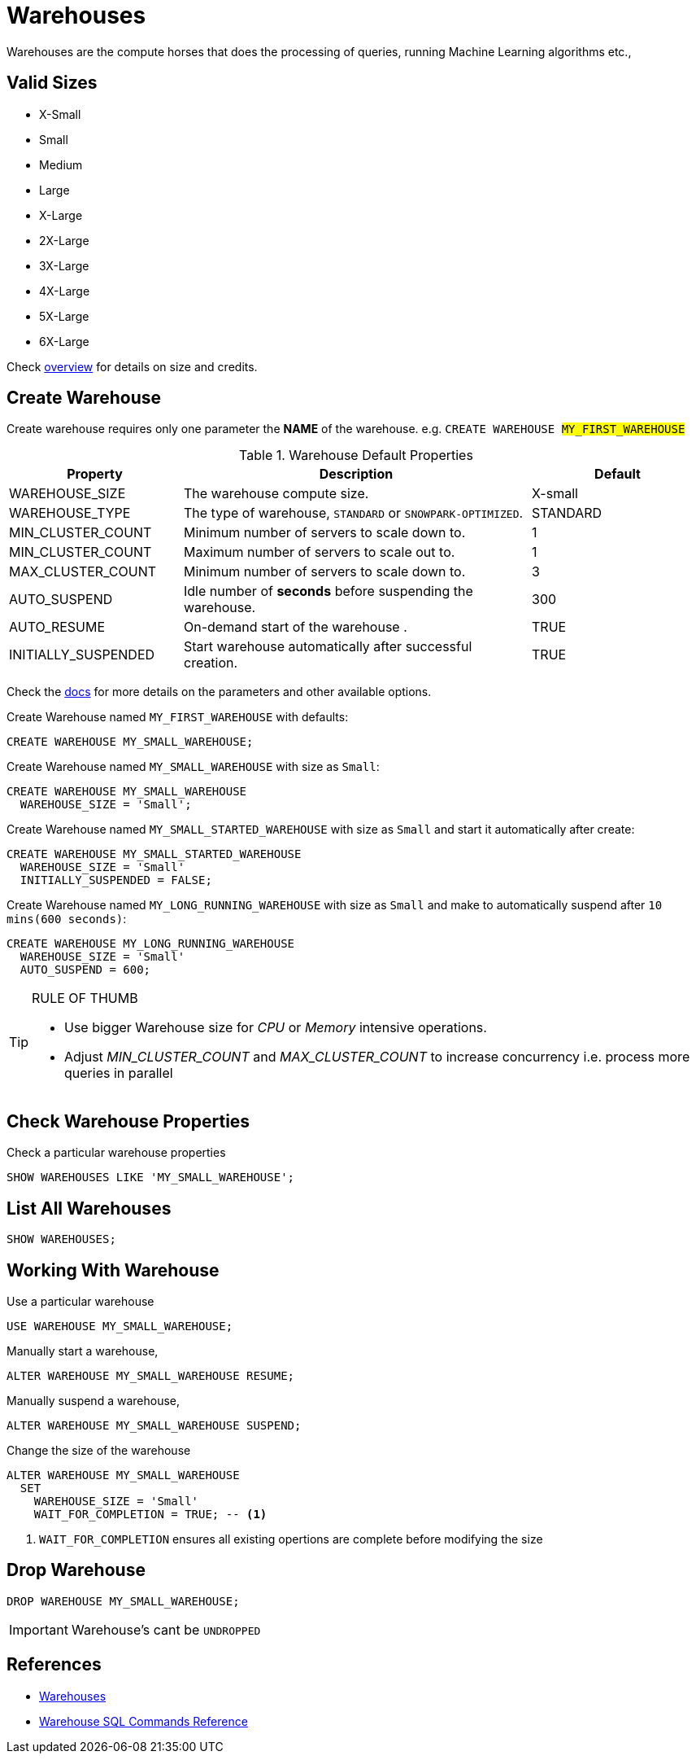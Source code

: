 = Warehouses

Warehouses are the compute horses that does the processing of queries, running Machine Learning algorithms etc.,

== Valid Sizes

* X-Small
* Small
* Medium
* Large
* X-Large
* 2X-Large
* 3X-Large
* 4X-Large
* 5X-Large
* 6X-Large

Check https://docs.snowflake.com/en/user-guide/warehouses-overview[overview] for details on size and credits.

== Create Warehouse

Create warehouse requires only one parameter the **NAME** of the warehouse. 
e.g. `CREATE WAREHOUSE #MY_FIRST_WAREHOUSE#`

.Warehouse Default Properties
[cols="1,2,1", stripes="odd"]
|===
|Property |Description |Default

|WAREHOUSE_SIZE
|The warehouse compute size.
|X-small

|WAREHOUSE_TYPE
|The type of warehouse, `STANDARD` or `SNOWPARK-OPTIMIZED`.
|STANDARD

|MIN_CLUSTER_COUNT
|Minimum number of servers to scale down to.
|1

|MIN_CLUSTER_COUNT
|Maximum number of servers to scale out to.
|1

|MAX_CLUSTER_COUNT
|Minimum number of servers to scale down to.
|3

|AUTO_SUSPEND
|Idle number of **seconds** before suspending the warehouse.
|300

|AUTO_RESUME
|On-demand start of the warehouse .
|TRUE

|INITIALLY_SUSPENDED
|Start warehouse automatically after successful creation.
|TRUE

|===

Check the https://docs.snowflake.com/en/sql-reference/sql/create-warehouse[docs] for more details on the parameters and other available options.

Create Warehouse named `MY_FIRST_WAREHOUSE` with defaults:

[source,sql]
----
CREATE WAREHOUSE MY_SMALL_WAREHOUSE;
----

Create Warehouse named `MY_SMALL_WAREHOUSE` with size as `Small`:

[source,sql]
----
CREATE WAREHOUSE MY_SMALL_WAREHOUSE
  WAREHOUSE_SIZE = 'Small';
----

Create Warehouse named `MY_SMALL_STARTED_WAREHOUSE` with size as `Small` and start it automatically after create:

[source,sql]
----
CREATE WAREHOUSE MY_SMALL_STARTED_WAREHOUSE
  WAREHOUSE_SIZE = 'Small'
  INITIALLY_SUSPENDED = FALSE;
----

Create Warehouse named `MY_LONG_RUNNING_WAREHOUSE` with size as `Small` and make to automatically suspend after `10 mins(600 seconds)`:

[source,sql]
----
CREATE WAREHOUSE MY_LONG_RUNNING_WAREHOUSE
  WAREHOUSE_SIZE = 'Small'
  AUTO_SUSPEND = 600;
----


[TIP]
.RULE OF THUMB
====
- Use bigger Warehouse size for _CPU_ or _Memory_ intensive operations.
- Adjust _MIN_CLUSTER_COUNT_ and _MAX_CLUSTER_COUNT_ to increase concurrency i.e. process more queries in parallel
====

== Check Warehouse Properties

Check a particular warehouse properties

[source,sql]
----
SHOW WAREHOUSES LIKE 'MY_SMALL_WAREHOUSE';
----

== List All Warehouses

[source,sql]
----
SHOW WAREHOUSES;
----

== Working With Warehouse

Use a particular warehouse

[source,sql]
----
USE WAREHOUSE MY_SMALL_WAREHOUSE;
----

Manually start a warehouse,

[source,sql]
----
ALTER WAREHOUSE MY_SMALL_WAREHOUSE RESUME;
----

Manually suspend a warehouse,

[source,sql]
----
ALTER WAREHOUSE MY_SMALL_WAREHOUSE SUSPEND;
----

Change the size of the warehouse

[source,sql]
----
ALTER WAREHOUSE MY_SMALL_WAREHOUSE
  SET
    WAREHOUSE_SIZE = 'Small'
    WAIT_FOR_COMPLETION = TRUE; -- <1>
----

<1> `WAIT_FOR_COMPLETION` ensures all existing opertions are complete before modifying the size

== Drop Warehouse

[source,sql]
----
DROP WAREHOUSE MY_SMALL_WAREHOUSE;
----

[IMPORTANT]
Warehouse's cant be `UNDROPPED`

## References

- https://docs.snowflake.com/en/user-guide/warehouses[Warehouses]
- https://docs.snowflake.com/en/sql-reference/commands-warehouse[Warehouse SQL Commands Reference]